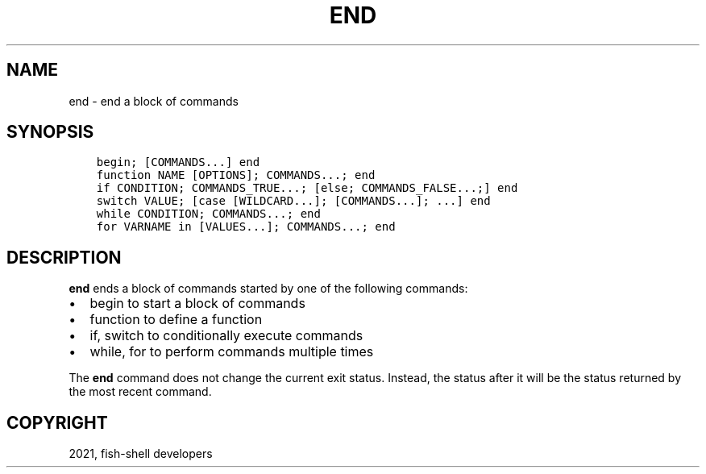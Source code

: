 .\" Man page generated from reStructuredText.
.
.TH "END" "1" "Jun 28, 2021" "3.3" "fish-shell"
.SH NAME
end \- end a block of commands
.
.nr rst2man-indent-level 0
.
.de1 rstReportMargin
\\$1 \\n[an-margin]
level \\n[rst2man-indent-level]
level margin: \\n[rst2man-indent\\n[rst2man-indent-level]]
-
\\n[rst2man-indent0]
\\n[rst2man-indent1]
\\n[rst2man-indent2]
..
.de1 INDENT
.\" .rstReportMargin pre:
. RS \\$1
. nr rst2man-indent\\n[rst2man-indent-level] \\n[an-margin]
. nr rst2man-indent-level +1
.\" .rstReportMargin post:
..
.de UNINDENT
. RE
.\" indent \\n[an-margin]
.\" old: \\n[rst2man-indent\\n[rst2man-indent-level]]
.nr rst2man-indent-level -1
.\" new: \\n[rst2man-indent\\n[rst2man-indent-level]]
.in \\n[rst2man-indent\\n[rst2man-indent-level]]u
..
.SH SYNOPSIS
.INDENT 0.0
.INDENT 3.5
.sp
.nf
.ft C
begin; [COMMANDS...] end
function NAME [OPTIONS]; COMMANDS...; end
if CONDITION; COMMANDS_TRUE...; [else; COMMANDS_FALSE...;] end
switch VALUE; [case [WILDCARD...]; [COMMANDS...]; ...] end
while CONDITION; COMMANDS...; end
for VARNAME in [VALUES...]; COMMANDS...; end
.ft P
.fi
.UNINDENT
.UNINDENT
.SH DESCRIPTION
.sp
\fBend\fP ends a block of commands started by one of the following commands:
.INDENT 0.0
.IP \(bu 2
begin to start a block of commands
.IP \(bu 2
function to define a function
.IP \(bu 2
if, switch to conditionally execute commands
.IP \(bu 2
while, for to perform commands multiple times
.UNINDENT
.sp
The \fBend\fP command does not change the current exit status. Instead, the status after it will be the status returned by the most recent command.
.SH COPYRIGHT
2021, fish-shell developers
.\" Generated by docutils manpage writer.
.
